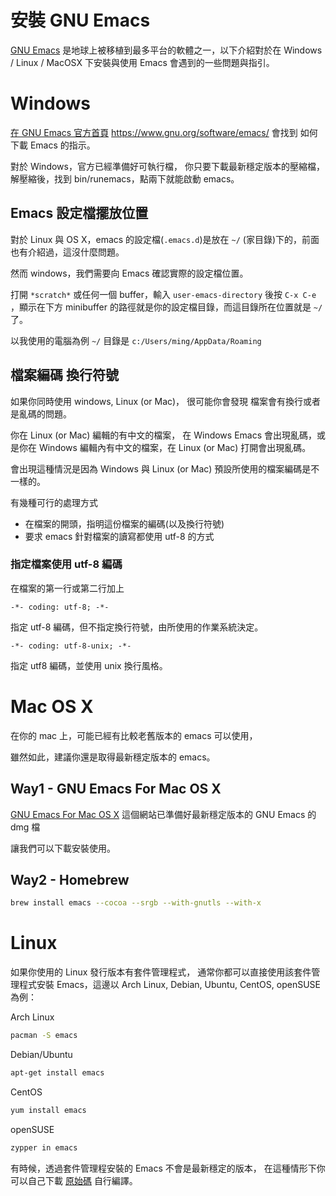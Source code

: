 * 安裝 GNU Emacs

[[https://www.gnu.org/software/emacs/][GNU Emacs]] 是地球上被移植到最多平台的軟體之一，以下介紹對於在 Windows / Linux / MacOSX 下安裝與使用 Emacs 會遇到的一些問題與指引。

* Windows

[[https://www.gnu.org/software/emacs/][在 GNU Emacs 官方首頁]] https://www.gnu.org/software/emacs/
會找到 如何下載 Emacs 的指示。

對於 Windows，官方已經準備好可執行檔，
你只要下載最新穩定版本的壓縮檔，
解壓縮後，找到 bin/runemacs，點兩下就能啟動 emacs。

** Emacs 設定檔擺放位置

對於 Linux 與 OS X，emacs 的設定檔(=.emacs.d=)是放在 =~/= (家目錄)下的，前面也有介紹過，這沒什麼問題。

然而 windows，我們需要向 Emacs 確認實際的設定檔位置。

打開 =*scratch*= 或任何一個 buffer，輸入 =user-emacs-directory= 後按 =C-x C-e= ，顯示在下方 minibuffer 的路徑就是你的設定檔目錄，而這目錄所在位置就是 =~/= 了。

以我使用的電腦為例 =~/= 目錄是 =c:/Users/ming/AppData/Roaming=


** 檔案編碼 換行符號

如果你同時使用 windows, Linux (or Mac)， 很可能你會發現 檔案會有換行或者是亂碼的問題。

你在 Linux (or Mac) 編輯的有中文的檔案， 在 Windows Emacs 會出現亂碼，或是你在 Windows 編輯內有中文的檔案，在 Linux (or Mac) 打開會出現亂碼。

會出現這種情況是因為 Windows 與 Linux (or Mac) 預設所使用的檔案編碼是不一樣的。

有幾種可行的處理方式
- 在檔案的開頭，指明這份檔案的編碼(以及換行符號)
- 要求 emacs 針對檔案的讀寫都使用 utf-8 的方式

*** 指定檔案使用 utf-8 編碼

在檔案的第一行或第二行加上

#+BEGIN_EXAMPLE
-*- coding: utf-8; -*-
#+END_EXAMPLE

指定 utf-8 編碼，但不指定換行符號，由所使用的作業系統決定。

#+BEGIN_EXAMPLE
-*- coding: utf-8-unix; -*-
#+END_EXAMPLE

指定 utf8 編碼，並使用 unix 換行風格。


* Mac OS X

在你的 mac 上，可能已經有比較老舊版本的 emacs 可以使用，

 雖然如此，建議你還是取得最新穩定版本的 emacs。

** Way1 - GNU Emacs For Mac OS X

[[http://emacsformacosx.com][GNU Emacs For Mac OS X]] 
這個網站已準備好最新穩定版本的 GNU Emacs 的 dmg 檔

讓我們可以下載安裝使用。

** Way2 - Homebrew

#+BEGIN_SRC sh
  brew install emacs --cocoa --srgb --with-gnutls --with-x
#+END_SRC


* Linux

如果你使用的 Linux 發行版本有套件管理程式， 通常你都可以直接使用該套件管理程式安裝 Emacs，這邊以 Arch Linux, Debian, Ubuntu, CentOS, openSUSE 為例：

Arch Linux

#+BEGIN_SRC sh
  pacman -S emacs
#+END_SRC

Debian/Ubuntu

#+BEGIN_SRC sh
  apt-get install emacs
#+END_SRC

CentOS

#+BEGIN_SRC sh
  yum install emacs
#+END_SRC

openSUSE

#+BEGIN_SRC sh
  zypper in emacs
#+END_SRC

有時候，透過套件管理程安裝的 Emacs 不會是最新穩定的版本， 在這種情形下你可以自己下載 [[https://www.gnu.org/software/emacs/][原始碼]] 自行編譯。





